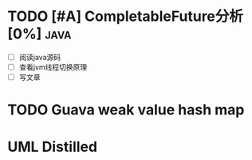 * TODO [#A] CompletableFuture分析[0%] :java:
  SCHEDULED: <2019-06-03 Mon> DEADLINE: <2019-06-15 Sat>
- [ ] 阅读java源码
- [ ] 查看jvm线程切换原理
- [ ] 写文章

* TODO Guava weak value hash map
* UML Distilled
